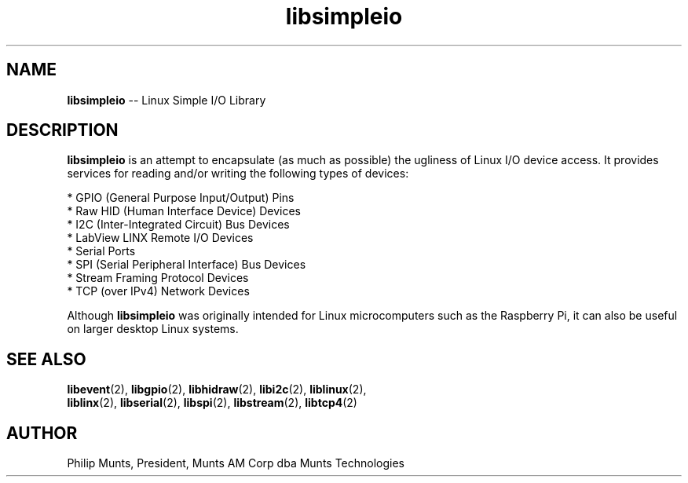 .\" man page for Munts Technologies Linux Simple I/O Library
.\"
.\" Copyright (C)2016, Philip Munts, President, Munts AM Corp.
.\"
.\" Redistribution and use in source and binary forms, with or without
.\" modification, are permitted provided that the following conditions are met:
.\"
.\" * Redistributions of source code must retain the above copyright notice,
.\"   this list of conditions and the following disclaimer.
.\"
.\" THIS SOFTWARE IS PROVIDED BY THE COPYRIGHT HOLDERS AND CONTRIBUTORS "AS IS"
.\" AND ANY EXPRESS OR IMPLIED WARRANTIES, INCLUDING, BUT NOT LIMITED TO, THE
.\" IMPLIED WARRANTIES OF MERCHANTABILITY AND FITNESS FOR A PARTICULAR PURPOSE
.\" ARE DISCLAIMED. IN NO EVENT SHALL THE COPYRIGHT HOLDER OR CONTRIBUTORS BE
.\" LIABLE FOR ANY DIRECT, INDIRECT, INCIDENTAL, SPECIAL, EXEMPLARY, OR
.\" CONSEQUENTIAL DAMAGES (INCLUDING, BUT NOT LIMITED TO, PROCUREMENT OF
.\" SUBSTITUTE GOODS OR SERVICES; LOSS OF USE, DATA, OR PROFITS; OR BUSINESS
.\" INTERRUPTION) HOWEVER CAUSED AND ON ANY THEORY OF LIABILITY, WHETHER IN
.\" CONTRACT, STRICT LIABILITY, OR TORT (INCLUDING NEGLIGENCE OR OTHERWISE)
.\" ARISING IN ANY WAY OUT OF THE USE OF THIS SOFTWARE, EVEN IF ADVISED OF THE
.\" POSSIBILITY OF SUCH DAMAGE.
.\"
.TH libsimpleio 2 "12 October 2016" "version 1.0" "Linux Simple I/O Library"
.SH NAME
.BR libsimpleio
\-\- Linux Simple I/O Library
.SH DESCRIPTION
.nh
.BR libsimpleio
is an attempt to encapsulate (as much as possible) the ugliness of Linux I/O
device access. It provides services for reading and/or writing the following
types of devices:

* GPIO (General Purpose Input/Output) Pins
.br
* Raw HID (Human Interface Device) Devices
.br
* I2C (Inter-Integrated Circuit) Bus Devices
.br
* LabView LINX Remote I/O Devices
.br
* Serial Ports
.br
* SPI (Serial Peripheral Interface) Bus Devices
.br
* Stream Framing Protocol Devices
.br
* TCP (over IPv4) Network Devices
.PP
Although
.BR libsimpleio
was originally intended for Linux microcomputers such as the Raspberry Pi,
it can also be useful on larger desktop Linux systems.
.SH SEE ALSO
.BR libevent "(2), " libgpio "(2), " libhidraw "(2), " libi2c "(2), " liblinux "(2), "
.br
.BR liblinx "(2), " libserial "(2), " libspi "(2), " libstream "(2), " libtcp4 "(2)"
.SH AUTHOR
Philip Munts, President, Munts AM Corp dba Munts Technologies

